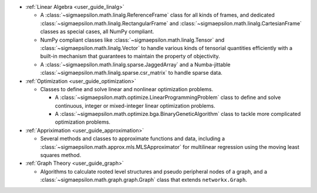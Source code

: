 * :ref:`Linear Algebra <user_guide_linalg>`

  * A :class:`~sigmaepsilon.math.linalg.ReferenceFrame` class for all kinds of frames, and dedicated :class:`~sigmaepsilon.math.linalg.RectangularFrame` and :class:`~sigmaepsilon.math.linalg.CartesianFrame` 
    classes as special cases, all NumPy compliant.
  * NumPy compliant classes like :class:`~sigmaepsilon.math.linalg.Tensor` and :class:`~sigmaepsilon.math.linalg.Vector` to handle various kinds of tensorial 
    quantities efficiently with a built-in mechanism that guarantees to maintain the property of objectivity.
  * A :class:`~sigmaepsilon.math.linalg.sparse.JaggedArray` and a Numba-jittable :class:`~sigmaepsilon.math.linalg.sparse.csr_matrix` to handle sparse data.

* :ref:`Optimization <user_guide_optimization>`

  * Classes to define and solve linear and nonlinear optimization problems.
    
    * A :class:`~sigmaepsilon.math.optimize.LinearProgrammingProblem` class to define and solve continuous, integer or mixed-integer linear optimization problems.
    * A :class:`~sigmaepsilon.math.optimize.bga.BinaryGeneticAlgorithm` class to tackle more complicated optimization problems.

* :ref:`Appriximation <user_guide_approximation>`

  * Several methods and classes to approximate functions and data, including a :class:`~sigmaepsilon.math.approx.mls.MLSApproximator` for multilinear regression
    using the moving least squares method.

* :ref:`Graph Theory <user_guide_graph>`

  * Algorithms to calculate rooted level structures and pseudo peripheral nodes of a graph, and a :class:`~sigmaepsilon.math.graph.graph.Graph` class
    that extends ``networkx.Graph``.